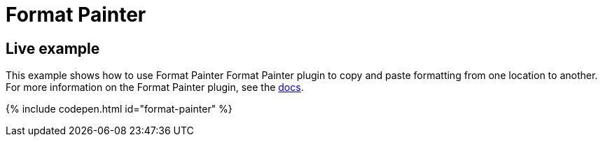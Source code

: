 = Format Painter
:controls: toolbar button
:description: Quickly apply formats to multiple pieces of text.
:keywords: formats formatting edit formatpainter_removeformat formatpainter_tableformats formatpainter_blacklisted_formats format painter configuration
:title_nav: Format Painter

[#live-example]
== Live example

This example shows how to use Format Painter Format Painter plugin to copy and paste formatting from one location to another. For more information on the Format Painter plugin, see the link:{baseurl}/plugins/formatpainter/[docs].

{% include codepen.html id="format-painter" %}

